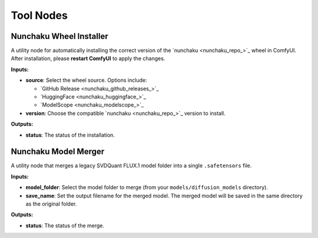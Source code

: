 Tool Nodes
==========

.. _nunchaku-wheel-installer:

Nunchaku Wheel Installer
------------------------

.. image:: https://huggingface.co/datasets/nunchaku-tech/cdn/resolve/main/ComfyUI-nunchaku/nodes/NunchakuWheelInstaller.png
    :alt: NunchakuWheelInstaller

A utility node for automatically installing the correct version of the `nunchaku <nunchaku_repo_>`_ wheel in ComfyUI.
After installation, please **restart ComfyUI** to apply the changes.

**Inputs:**

- **source**: Select the wheel source. Options include:

  - `GitHub Release <nunchaku_github_releases_>`_
  - `HuggingFace <nunchaku_huggingface_>`_
  - `ModelScope <nunchaku_modelscope_>`_

- **version**: Choose the compatible `nunchaku <nunchaku_repo_>`_ version to install.

**Outputs:**

- **status**: The status of the installation.

.. seealso::

    API reference: :class:`~comfyui_nunchaku.nodes.tools.installers.NunchakuWheelInstaller`.

    Example workflow: :ref:`install-wheel-json`.

.. _nunchaku-model-merger:

Nunchaku Model Merger
---------------------

.. image:: https://huggingface.co/datasets/nunchaku-tech/cdn/resolve/main/ComfyUI-nunchaku/nodes/NunchakuModelMerger.png
    :alt: NunchakuModelMerger

A utility node that merges a legacy SVDQuant FLUX.1 model folder into a single ``.safetensors`` file.

**Inputs:**

- **model_folder**: Select the model folder to merge (from your ``models/diffusion_models`` directory).
- **save_name**: Set the output filename for the merged model. The merged model will be saved in the same directory as the original folder.

**Outputs:**

- **status**: The status of the merge.

.. seealso::

    API reference: :class:`~comfyui_nunchaku.nodes.tools.merge_safetensors.NunchakuModelMerger`.

    Example workflow: :ref:`merge-safetensors-json`.
